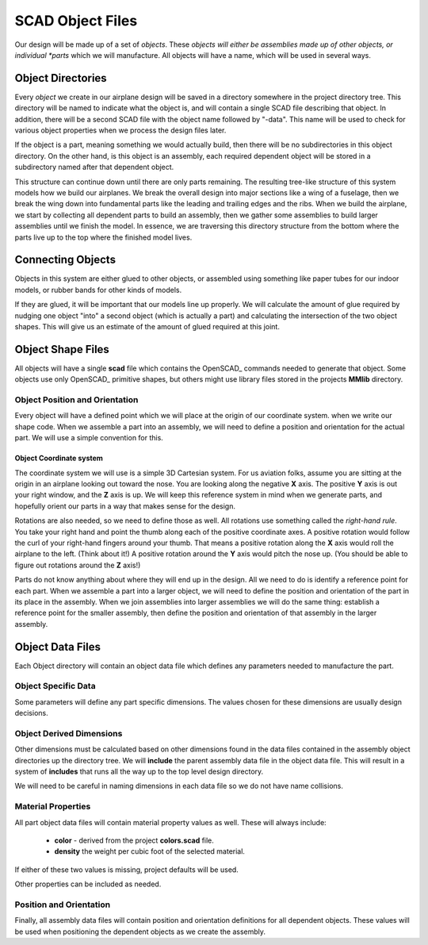 SCAD Object Files
#################

Our design will be made up of a set of *objects*. These *objects will either be
assemblies made up of other objects, or individual *parts* which we will
manufacture. All objects will have a name, which will be used in several ways.

Object Directories
******************

Every *object* we create in our airplane design will be saved in a directory
somewhere in the project directory tree. This directory will be named to
indicate what the object is, and will contain a single SCAD file describing
that object. In addition, there will be a second SCAD file with the object name
followed by "-data". This name will be used to check for various object
properties when we process the design files later.

If the object is a part, meaning something we would actually build, then there
will be no subdirectories in this object directory. On the other hand, is this
object is an assembly, each required dependent object will be stored in a
subdirectory named after that dependent object.

This structure can continue down until there are only parts remaining. The
resulting tree-like structure of this system models how we build our airplanes.
We break the overall design into major sections like a wing of a fuselage, then
we break the wing down into fundamental parts like the leading and trailing
edges and the ribs. When we build the airplane, we start by collecting all
dependent parts to build an assembly, then we gather some assemblies to build
larger assemblies until we finish the model.  In essence, we are traversing this
directory structure from the bottom where the parts live up to the top where
the finished model lives.

Connecting Objects
******************

Objects in this system are either glued to other objects, or assembled using
something like paper tubes for our indoor models, or rubber bands for other
kinds of models.

If they are glued, it will be important that our models line up properly. We
will calculate the amount of glue required by nudging one object "into" a
second object (which is actually a part) and calculating the intersection of
the two object shapes. This will give us an estimate of the amount of glued
required at this joint.

Object Shape Files
******************

All objects will have a single **scad** file which contains the OpenSCAD_
commands needed to generate that object. Some objects use only OpenSCAD_
primitive shapes, but others might use library files stored in the projects
**MMlib** directory.

Object Position and Orientation
===============================

Every object will have a defined point which we will place at the origin of our
coordinate system. when we write our shape code. When we assemble a part into an
assembly, we will need to define a position and orientation for the actual part.
We will  use a simple convention for this.

Object Coordinate system
------------------------

The coordinate system we will use is a simple 3D Cartesian system. For us
aviation folks, assume you are sitting at the origin in an airplane looking out
toward the nose. You are looking along the negative **X** axis. The positive
**Y** axis is out your right window, and the **Z** axis is up. We will keep
this reference system in mind when we generate parts, and hopefully orient our
parts in a way that makes sense for the design.

Rotations are also needed, so we need to define those as well. All rotations
use something called the *right-hand rule*. You take your right hand and point
the thumb along each of the positive coordinate axes. A positive rotation would
follow the curl of your right-hand fingers around your thumb. That means a
positive rotation along the **X** axis would roll the airplane to the left.
(Think about it!) A positive rotation around the **Y** axis would pitch the
nose up. (You should be able to figure out rotations around the **Z** axis!)

Parts do not know anything about where they will end up in the  design. All we
need to do is identify a reference point for each part. When we assemble a part
into a larger object, we will need to define the position and orientation of
the part in its place in the assembly. When we join assemblies into larger
assemblies we will do the same thing: establish a reference point for the
smaller assembly, then define the position and orientation of that assembly in
the larger assembly.

Object Data Files
*****************

Each Object directory will contain an object data file which defines any
parameters needed to manufacture the part.

Object Specific Data
====================

Some parameters will define any part specific dimensions. The values chosen for
these dimensions are usually design decisions.

Object Derived Dimensions
=========================

Other dimensions must be calculated based on other dimensions found in the data
files contained in the assembly object directories up the directory tree. We
will **include** the parent assembly data file in the object data file. This
will result in a system of **includes** that runs all the way up to the top
level design directory.

We will need to be careful in naming dimensions in each data file so we do not
have name collisions.

Material Properties
===================

All part object data files will contain material property values as well. These
will always include:

	* **color** - derived from the project **colors.scad** file.

	* **density** the weight per cubic foot of the selected material.

If either of these two values is missing, project defaults will be used.

Other properties can be included as needed.

Position and Orientation
========================

Finally, all assembly data files will contain position and orientation
definitions for all dependent objects. These values will be used when
positioning the dependent objects as we create the assembly.



